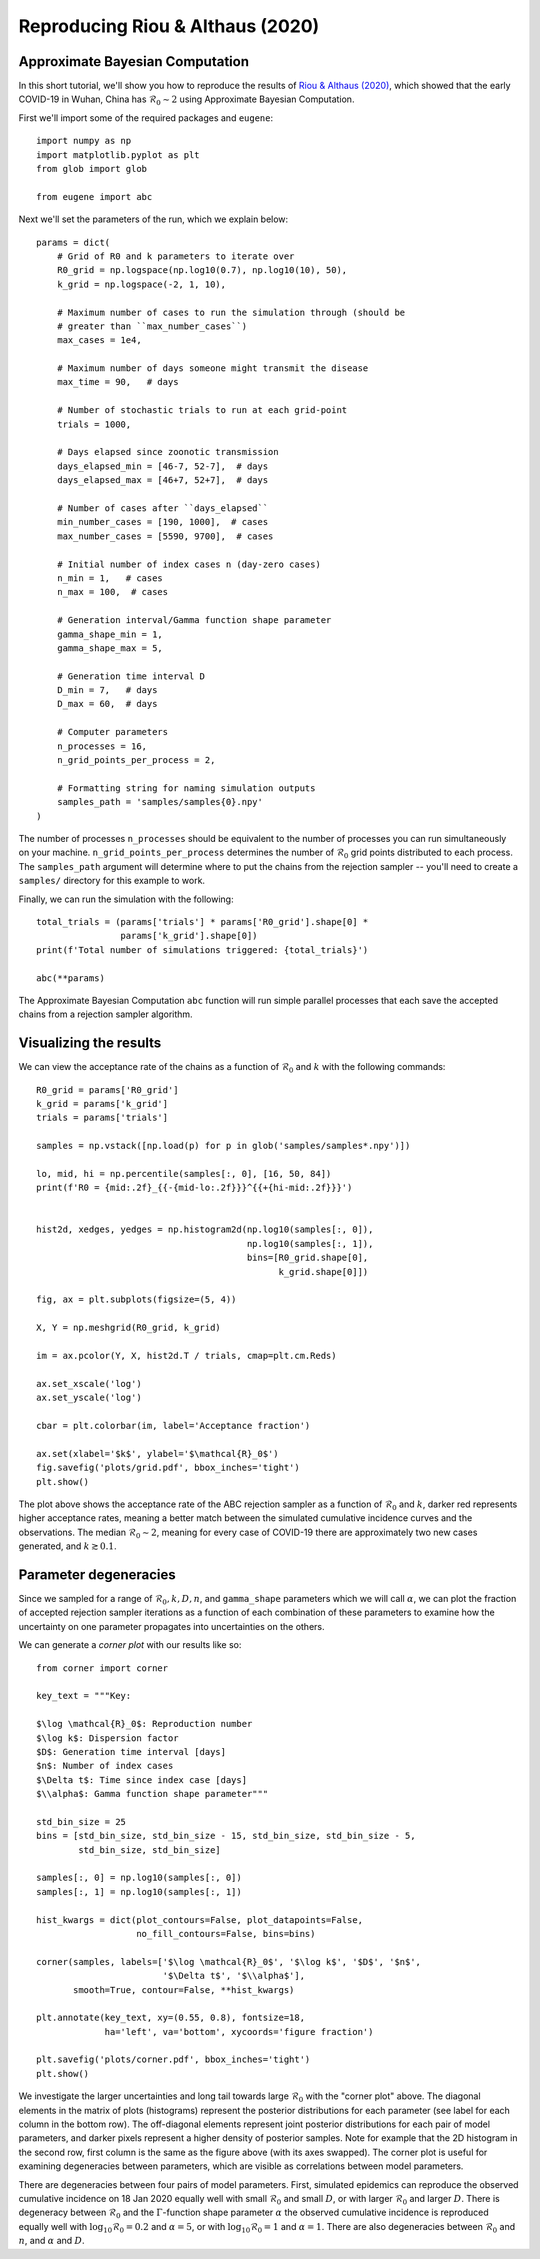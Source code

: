 *********************************
Reproducing Riou & Althaus (2020)
*********************************

Approximate Bayesian Computation
++++++++++++++++++++++++++++++++

In this short tutorial, we'll show you how to reproduce the results of
`Riou & Althaus (2020)
<https://doi.org/10.2807/1560-7917.ES.2020.25.4.2000058>`_, which showed that
the early COVID-19 in Wuhan, China has :math:`\mathcal{R}_0 \sim 2` using
Approximate Bayesian Computation.

First we'll import some of the required packages and ``eugene``::

    import numpy as np
    import matplotlib.pyplot as plt
    from glob import glob

    from eugene import abc

Next we'll set the parameters of the run, which we explain below::

    params = dict(
        # Grid of R0 and k parameters to iterate over
        R0_grid = np.logspace(np.log10(0.7), np.log10(10), 50),
        k_grid = np.logspace(-2, 1, 10),

        # Maximum number of cases to run the simulation through (should be
        # greater than ``max_number_cases``)
        max_cases = 1e4,

        # Maximum number of days someone might transmit the disease
        max_time = 90,   # days

        # Number of stochastic trials to run at each grid-point
        trials = 1000,

        # Days elapsed since zoonotic transmission
        days_elapsed_min = [46-7, 52-7],  # days
        days_elapsed_max = [46+7, 52+7],  # days

        # Number of cases after ``days_elapsed``
        min_number_cases = [190, 1000],  # cases
        max_number_cases = [5590, 9700],  # cases

        # Initial number of index cases n (day-zero cases)
        n_min = 1,   # cases
        n_max = 100,  # cases

        # Generation interval/Gamma function shape parameter
        gamma_shape_min = 1,
        gamma_shape_max = 5,

        # Generation time interval D
        D_min = 7,   # days
        D_max = 60,  # days

        # Computer parameters
        n_processes = 16,
        n_grid_points_per_process = 2,

        # Formatting string for naming simulation outputs
        samples_path = 'samples/samples{0}.npy'
    )

The number of processes ``n_processes`` should be equivalent to the number of
processes you can run simultaneously on your machine.
``n_grid_points_per_process`` determines the number of :math:`\mathcal{R}_0`
grid points distributed to each process. The ``samples_path`` argument will
determine where to put the chains from the rejection sampler -- you'll need to
create a ``samples/`` directory for this example to work.

Finally, we can run the simulation with the following::

    total_trials = (params['trials'] * params['R0_grid'].shape[0] *
                    params['k_grid'].shape[0])
    print(f'Total number of simulations triggered: {total_trials}')

    abc(**params)

The Approximate Bayesian Computation ``abc`` function will run simple parallel
processes that each save the accepted chains from a rejection sampler algorithm.

Visualizing the results
+++++++++++++++++++++++

We can view the acceptance rate of the chains as a function of
:math:`\mathcal{R}_0` and :math:`k` with the following commands::

    R0_grid = params['R0_grid']
    k_grid = params['k_grid']
    trials = params['trials']

    samples = np.vstack([np.load(p) for p in glob('samples/samples*.npy')])

    lo, mid, hi = np.percentile(samples[:, 0], [16, 50, 84])
    print(f'R0 = {mid:.2f}_{{-{mid-lo:.2f}}}^{{+{hi-mid:.2f}}}')


    hist2d, xedges, yedges = np.histogram2d(np.log10(samples[:, 0]),
                                            np.log10(samples[:, 1]),
                                            bins=[R0_grid.shape[0],
                                                  k_grid.shape[0]])

    fig, ax = plt.subplots(figsize=(5, 4))

    X, Y = np.meshgrid(R0_grid, k_grid)

    im = ax.pcolor(Y, X, hist2d.T / trials, cmap=plt.cm.Reds)

    ax.set_xscale('log')
    ax.set_yscale('log')

    cbar = plt.colorbar(im, label='Acceptance fraction')

    ax.set(xlabel='$k$', ylabel='$\mathcal{R}_0$')
    fig.savefig('plots/grid.pdf', bbox_inches='tight')
    plt.show()

.. image:: plots/grid.pdf
  :width: 800
  :alt: Acceptance rates for R0 and k

The plot above shows the acceptance rate of the ABC rejection sampler as a
function of :math:`\mathcal{R}_0` and :math:`k`, darker red represents higher
acceptance rates, meaning a better match between the simulated cumulative
incidence curves and the observations. The median :math:`\mathcal{R}_0 \sim 2`,
meaning for every case of COVID-19 there are approximately two new cases
generated, and :math:`k \gtrsim 0.1`.

Parameter degeneracies
++++++++++++++++++++++

Since we sampled for a range of :math:`\mathcal{R}_0, k, D, n`, and
``gamma_shape`` parameters which we will call :math:`\alpha`, we can plot the
fraction of accepted rejection sampler iterations as a function of each
combination of these parameters to examine how the uncertainty on one parameter
propagates into uncertainties on the others.

We can generate a *corner plot* with our results like so::

    from corner import corner

    key_text = """Key:

    $\log \mathcal{R}_0$: Reproduction number
    $\log k$: Dispersion factor
    $D$: Generation time interval [days]
    $n$: Number of index cases
    $\Delta t$: Time since index case [days]
    $\\alpha$: Gamma function shape parameter"""

    std_bin_size = 25
    bins = [std_bin_size, std_bin_size - 15, std_bin_size, std_bin_size - 5,
            std_bin_size, std_bin_size]

    samples[:, 0] = np.log10(samples[:, 0])
    samples[:, 1] = np.log10(samples[:, 1])

    hist_kwargs = dict(plot_contours=False, plot_datapoints=False,
                       no_fill_contours=False, bins=bins)

    corner(samples, labels=['$\log \mathcal{R}_0$', '$\log k$', '$D$', '$n$',
                            '$\Delta t$', '$\\alpha$'],
           smooth=True, contour=False, **hist_kwargs)

    plt.annotate(key_text, xy=(0.55, 0.8), fontsize=18,
                 ha='left', va='bottom', xycoords='figure fraction')

    plt.savefig('plots/corner.pdf', bbox_inches='tight')
    plt.show()

.. image:: plots/corner.pdf
  :width: 800
  :alt: Corner plot for R0, k, n, D and alpha

We investigate the larger uncertainties and long tail towards large
:math:`\mathcal{R}_0` with the "corner plot" above. The diagonal elements in the
matrix of plots (histograms) represent the posterior distributions for each
parameter (see label for each column in the bottom row). The off-diagonal
elements represent joint posterior distributions for each pair of model
parameters, and darker pixels represent a higher density of posterior samples.
Note for example that the 2D histogram in the second row, first column is the
same as the figure above (with its axes swapped). The corner plot is useful
for examining degeneracies between parameters, which are visible as correlations
between model parameters.

There are degeneracies between four pairs of model parameters. First, simulated
epidemics can reproduce the observed cumulative incidence on 18 Jan 2020 equally
well with small :math:`\mathcal{R}_0` and small :math:`D`, or with larger
:math:`\mathcal{R}_0` and larger :math:`D`. There is degeneracy between
:math:`\mathcal{R}_0` and the :math:`\Gamma`-function shape parameter
:math:`\alpha` the observed cumulative incidence is reproduced equally well
with :math:`\log_{10}\mathcal{R}_0 = 0.2` and :math:`\alpha=5`, or with
:math:`\log_{10}\mathcal{R}_0 = 1` and :math:`\alpha=1`. There are also
degeneracies between :math:`\mathcal{R}_0` and :math:`n`, and :math:`\alpha`
and :math:`D`.
